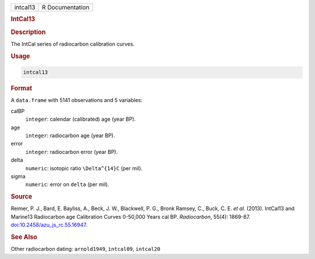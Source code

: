 .. container::

   .. container::

      ======== ===============
      intcal13 R Documentation
      ======== ===============

      .. rubric:: IntCal13
         :name: intcal13

      .. rubric:: Description
         :name: description

      The IntCal series of radiocarbon calibration curves.

      .. rubric:: Usage
         :name: usage

      .. code:: R

         intcal13

      .. rubric:: Format
         :name: format

      A ``data.frame`` with 5141 observations and 5 variables:

      calBP
         ``integer``: calendar (calibrated) age (year BP).

      age
         ``integer``: radiocarbon age (year BP).

      error
         ``integer``: radiocarbon error (year BP).

      delta
         ``numeric``: isotopic ratio ``\Delta^{14}C`` (per mil).

      sigma
         ``numeric``: error on ``delta`` (per mil).

      .. rubric:: Source
         :name: source

      Reimer, P. J., Bard, E. Bayliss, A., Beck, J. W., Blackwell, P.
      G., Bronk Ramsey, C., Buck, C. E. *et al.* (2013). IntCal13 and
      Marine13 Radiocarbon age Calibration Curves 0-50,000 Years cal BP.
      *Radiocarbon*, 55(4): 1869-87.
      `doi:10.2458/azu_js_rc.55.16947 <https://doi.org/10.2458/azu_js_rc.55.16947>`__.

      .. rubric:: See Also
         :name: see-also

      Other radiocarbon dating: ``arnold1949``, ``intcal09``,
      ``intcal20``
